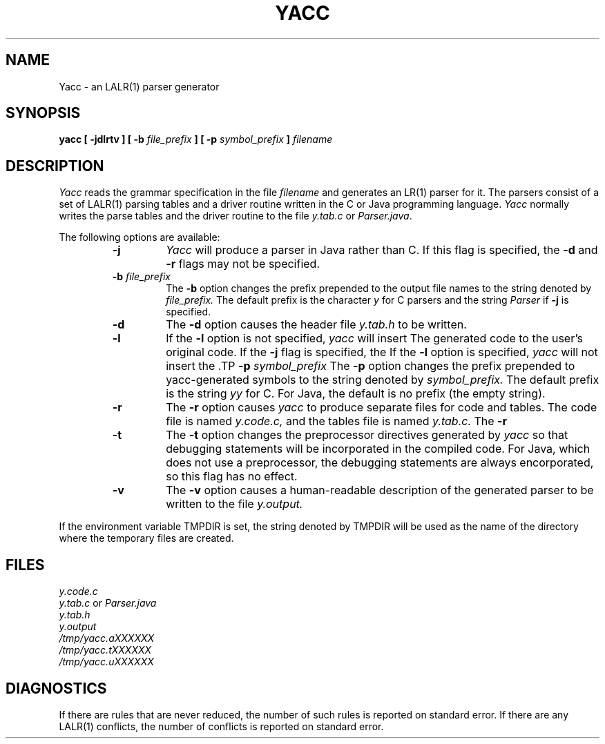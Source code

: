 .\"	%W%	%R% (Berkeley) %E%
.\"
.TH YACC 1 "Jan\ 15,\ 1999"
.UC 6
.SH NAME
Yacc \- an LALR(1) parser generator
.SH SYNOPSIS
.B yacc [ -jdlrtv ] [ -b
.I file_prefix
.B ] [ -p
.I symbol_prefix
.B ]
.I filename
.SH DESCRIPTION
.I Yacc
reads the grammar specification in the file
.I filename
and generates an LR(1) parser for it.
The parsers consist of a set of LALR(1) parsing tables and a driver routine
written in the C or Java programming language.
.I Yacc
normally writes the parse tables and the driver routine to the file
.I y.tab.c
or
.IR Parser.java .
.PP
The following options are available:
.RS
.TP
.B -j
.I Yacc
will produce a parser in Java rather than C.
If this flag is specified, the
.B -d
and
.B -r
flags may not be specified.
.TP
\fB-b \fIfile_prefix\fR
The
.B -b
option changes the prefix prepended to the output file names to
the string denoted by
.IR file_prefix.
The default prefix is the character
.I y
for C parsers and the string
.I Parser
if
.B -j
is specified.
.TP
.B -d
The \fB-d\fR option causes the header file
.IR y.tab.h
to be written.
.TP
.B -l
If the
.B -l
option is not specified,
.I yacc
will insert \#line directives in the generated code.
The \#line directives let the C compiler relate errors in the
generated code to the user's original code.
If the
.B -j
flag is specified, the \#line directives will be commented out.
If the \fB-l\fR option is specified,
.I yacc
will not insert the \#line directives.
\&\#line directives specified by the user will be retained.
.TP
\fB-p \fIsymbol_prefix\fR
The
.B -p
option changes the prefix prepended to yacc-generated symbols to
the string denoted by
.IR symbol_prefix.
The default prefix is the string
.I yy
for C.
For Java, the default is no prefix (the empty string).
.TP
.B -r
The
.B -r
option causes
.I yacc
to produce separate files for code and tables.  The code file
is named
.IR y.code.c,
and the tables file is named
.IR y.tab.c.
The
.B -r
.TP
.B -t
The
.B -t
option changes the preprocessor directives generated by
.I yacc
so that debugging statements will be incorporated in the compiled code.
For Java, which does not use a preprocessor, the debugging statements
are always encorporated, so this flag has no effect.
.TP
.B -v
The
.B -v
option causes a human-readable description of the generated parser to
be written to the file
.IR y.output.
.RE
.PP
If the environment variable TMPDIR is set, the string denoted by
TMPDIR will be used as the name of the directory where the temporary
files are created.
.SH FILES
.IR y.code.c
.br
.I y.tab.c
or
.I Parser.java
.br
.IR y.tab.h
.br
.IR y.output
.br
.IR /tmp/yacc.aXXXXXX
.br
.IR /tmp/yacc.tXXXXXX
.br
.IR /tmp/yacc.uXXXXXX
.SH DIAGNOSTICS
If there are rules that are never reduced, the number of such rules is
reported on standard error.
If there are any LALR(1) conflicts, the number of conflicts is reported
on standard error.
